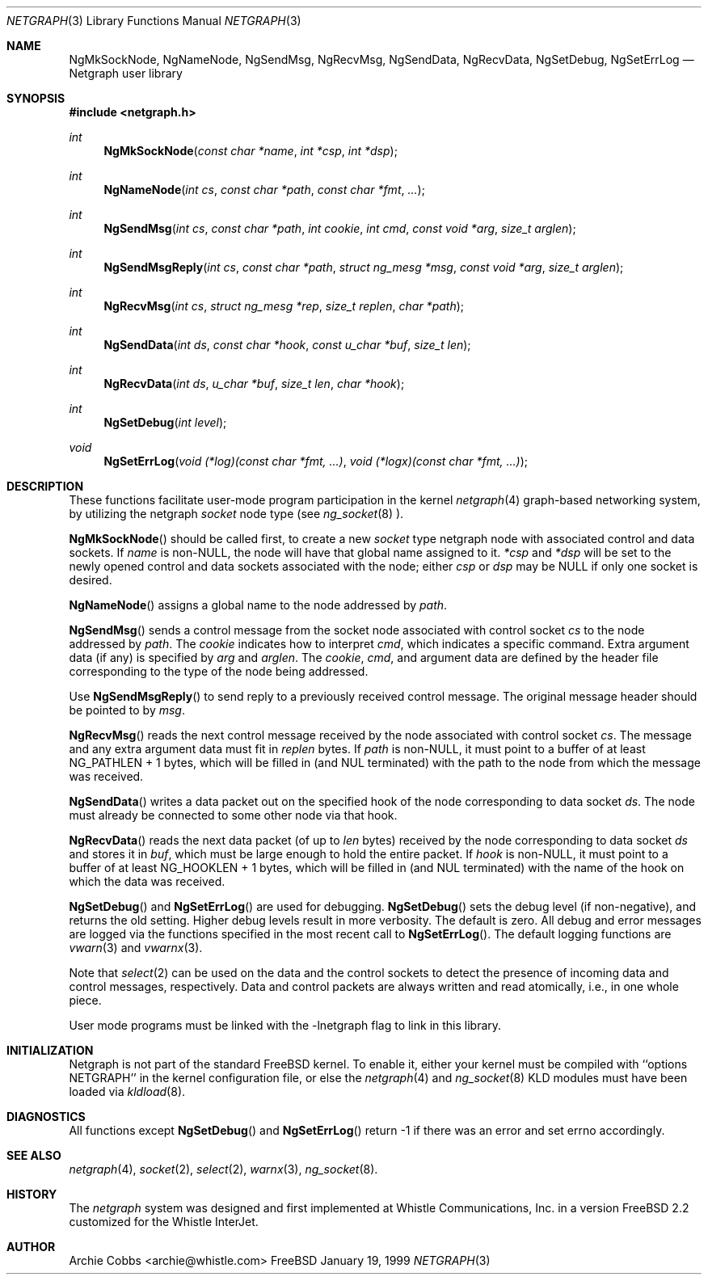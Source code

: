 .\" Copyright (c) 1996-1999 Whistle Communications, Inc.
.\" All rights reserved.
.\" 
.\" Subject to the following obligations and disclaimer of warranty, use and
.\" redistribution of this software, in source or object code forms, with or
.\" without modifications are expressly permitted by Whistle Communications;
.\" provided, however, that:
.\" 1. Any and all reproductions of the source or object code must include the
.\"    copyright notice above and the following disclaimer of warranties; and
.\" 2. No rights are granted, in any manner or form, to use Whistle
.\"    Communications, Inc. trademarks, including the mark "WHISTLE
.\"    COMMUNICATIONS" on advertising, endorsements, or otherwise except as
.\"    such appears in the above copyright notice or in the software.
.\" 
.\" THIS SOFTWARE IS BEING PROVIDED BY WHISTLE COMMUNICATIONS "AS IS", AND
.\" TO THE MAXIMUM EXTENT PERMITTED BY LAW, WHISTLE COMMUNICATIONS MAKES NO
.\" REPRESENTATIONS OR WARRANTIES, EXPRESS OR IMPLIED, REGARDING THIS SOFTWARE,
.\" INCLUDING WITHOUT LIMITATION, ANY AND ALL IMPLIED WARRANTIES OF
.\" MERCHANTABILITY, FITNESS FOR A PARTICULAR PURPOSE, OR NON-INFRINGEMENT.
.\" WHISTLE COMMUNICATIONS DOES NOT WARRANT, GUARANTEE, OR MAKE ANY
.\" REPRESENTATIONS REGARDING THE USE OF, OR THE RESULTS OF THE USE OF THIS
.\" SOFTWARE IN TERMS OF ITS CORRECTNESS, ACCURACY, RELIABILITY OR OTHERWISE.
.\" IN NO EVENT SHALL WHISTLE COMMUNICATIONS BE LIABLE FOR ANY DAMAGES
.\" RESULTING FROM OR ARISING OUT OF ANY USE OF THIS SOFTWARE, INCLUDING
.\" WITHOUT LIMITATION, ANY DIRECT, INDIRECT, INCIDENTAL, SPECIAL, EXEMPLARY,
.\" PUNITIVE, OR CONSEQUENTIAL DAMAGES, PROCUREMENT OF SUBSTITUTE GOODS OR
.\" SERVICES, LOSS OF USE, DATA OR PROFITS, HOWEVER CAUSED AND UNDER ANY
.\" THEORY OF LIABILITY, WHETHER IN CONTRACT, STRICT LIABILITY, OR TORT
.\" (INCLUDING NEGLIGENCE OR OTHERWISE) ARISING IN ANY WAY OUT OF THE USE OF
.\" THIS SOFTWARE, EVEN IF WHISTLE COMMUNICATIONS IS ADVISED OF THE POSSIBILITY
.\" OF SUCH DAMAGE.
.\"
.\" Author: Archie Cobbs <archie@whistle.com>
.\"
.\" $FreeBSD$
.\" $Whistle: netgraph.3,v 1.7 1999/01/25 07:14:06 archie Exp $
.\"
.Dd January 19, 1999
.Dt NETGRAPH 3
.Os FreeBSD 3
.Sh NAME
.Nm NgMkSockNode ,
.Nm NgNameNode ,
.Nm NgSendMsg ,
.Nm NgRecvMsg ,
.Nm NgSendData ,
.Nm NgRecvData ,
.Nm NgSetDebug ,
.Nm NgSetErrLog
.Nd Netgraph user library
.Sh SYNOPSIS
.Fd #include <netgraph.h>
.Ft int
.Fn NgMkSockNode "const char *name" "int *csp" "int *dsp"
.Ft int
.Fn NgNameNode "int cs" "const char *path" "const char *fmt" "..."
.Ft int
.Fn NgSendMsg "int cs" "const char *path" "int cookie" "int cmd" "const void *arg" "size_t arglen"
.Ft int
.Fn NgSendMsgReply "int cs" "const char *path" "struct ng_mesg *msg" "const void *arg" "size_t arglen"
.Ft int
.Fn NgRecvMsg "int cs" "struct ng_mesg *rep" "size_t replen" "char *path"
.Ft int
.Fn NgSendData "int ds" "const char *hook" "const u_char *buf" "size_t len"
.Ft int
.Fn NgRecvData "int ds" "u_char *buf" "size_t len" "char *hook"
.Ft int
.Fn NgSetDebug "int level"
.Ft void
.Fn NgSetErrLog "void (*log)(const char *fmt, ...)" "void (*logx)(const char *fmt, ...)"
.Sh DESCRIPTION
These functions facilitate user-mode program participation in the kernel
.Xr netgraph 4
graph-based networking system, by utilizing the netgraph
.Em socket
node type (see
.Xr ng_socket 8 ")."
.Pp
.Fn NgMkSockNode
should be called first, to create a new
.Em socket
type netgraph node with associated control and data sockets.  If
.Fa name
is non-NULL, the node will have that global name assigned to it.
.Fa "*csp"
and
.Fa "*dsp"
will be set to the newly opened control and data sockets
associated with the node; either
.Fa "csp"
or
.Fa "dsp"
may be NULL if only one socket is desired.
.Pp
.Fn NgNameNode
assigns a global name to the node addressed by
.Fa path .
.Pp
.Fn NgSendMsg
sends a control message from the socket node associated with control socket
.Fa cs
to the node addressed by
.Fa path .
The
.Fa cookie
indicates how to interpret
.Fa cmd ,
which indicates a specific command.
Extra argument data (if any) is specified by
.Fa arg
and
.Fa arglen .
The
.Fa cookie ,
.Fa cmd ,
and argument data are defined by the header file corresponding
to the type of the node being addressed.
.Pp
Use
.Fn NgSendMsgReply
to send reply to a previously received control message.
The original message header should be pointed to by
.Fa msg .
.Pp
.Fn NgRecvMsg
reads the next control message received by the node associated with
control socket
.Fa cs .
The message and any extra argument data must fit in
.Fa replen
bytes.
If
.Fa "path"
is non-NULL, it must point to a buffer of at least
.Dv "NG_PATHLEN + 1"
bytes, which will be filled in (and NUL terminated) with the path to
the node from which the message was received.
.Pp
.Fn NgSendData
writes a data packet out on the specified hook of the node corresponding
to data socket
.Fa ds .
The node must already be connected to some other node via that hook.
.Pp
.Fn NgRecvData
reads the next data packet (of up to
.Fa len
bytes) received by the node corresponding to data socket
.Fa ds
and stores it in
.Fa buf ,
which must be large enough to hold the entire packet.  If
.Fa "hook"
is non-NULL, it must point to a buffer of at least
.Dv "NG_HOOKLEN + 1"
bytes, which will be filled in (and NUL terminated) with the name of
the hook on which the data was received.
.Pp
.Fn NgSetDebug
and
.Fn NgSetErrLog
are used for debugging.
.Fn NgSetDebug
sets the debug level (if non-negative), and returns the old setting.
Higher debug levels result in more verbosity.  The default is zero.
All debug and error messages are logged via the functions
specified in the most recent call to
.Fn NgSetErrLog .
The default logging functions are
.Xr vwarn 3
and
.Xr vwarnx 3 .
.Pp
Note that
.Xr select 2
can be used on the data and the control sockets to detect the presence of
incoming data and control messages, respectively.
Data and control packets are always written and read atomically, i.e.,
in one whole piece.
.Pp
User mode programs must be linked with the
.Dv -lnetgraph
flag to link in this library.
.Sh INITIALIZATION
Netgraph is not part of the standard FreeBSD kernel. To enable it,
either your kernel must be compiled with ``options NETGRAPH''
in the kernel configuration file, or else the
.Xr netgraph 4
and
.Xr ng_socket 8
KLD modules must have been loaded via
.Xr kldload 8 .
.Sh DIAGNOSTICS
All functions except
.Fn NgSetDebug
and
.Fn NgSetErrLog
return -1 if there was an error and set errno accordingly.
.Sh SEE ALSO
.Xr netgraph 4 ,
.Xr socket 2 ,
.Xr select 2 ,
.Xr warnx 3 ,
.Xr ng_socket 8 .
.Sh HISTORY
The
.Em netgraph
system was designed and first implemented at Whistle Communications, Inc.
in a version FreeBSD 2.2 customized for the Whistle InterJet.
.Sh AUTHOR
.An Archie Cobbs <archie@whistle.com>
